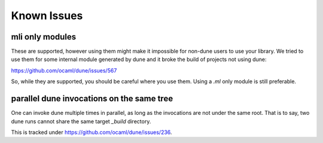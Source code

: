 ************
Known Issues
************

mli only modules
================

These are supported, however using them might make it impossible for non-dune
users to use your library. We tried to use them for some internal module
generated by dune and it broke the build of projects not using dune:

https://github.com/ocaml/dune/issues/567

So, while they are supported, you should be careful where you use them. Using a
`.ml` only module is still preferable.

parallel dune invocations on the same tree
==========================================

One can invoke dune multiple times in parallel, as long as the invocations are not
under the same root. That is to say, two dune runs cannot share the same target
`_build` directory.

This is tracked under https://github.com/ocaml/dune/issues/236.
